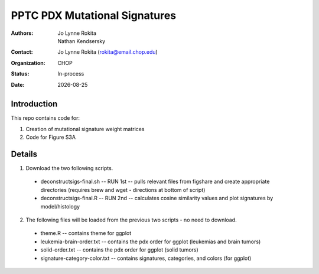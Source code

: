 .. |date| date::

*******************************
PPTC PDX Mutational Signatures
*******************************

:authors: Jo Lynne Rokita, Nathan Kendsersky
:contact: Jo Lynne Rokita (rokita@email.chop.edu)
:organization: CHOP
:status: In-process
:date: |date|

.. meta::
   :keywords: pdx, mouse, WES, COSMIC, mutational signatures, 2019
   :description: pdx WES somatic mutational signature analysis

Introduction
============

This repo contains code for:

1. Creation of mutational signature weight matrices
2. Code for Figure S3A

Details
=======
1. Download the two following scripts.

  * deconstructsigs-final.sh -- RUN 1st -- pulls relevant files from figshare and create appropriate directories (requires brew and wget - directions at bottom of script)
  * deconstructsigs-final.R -- RUN 2nd -- calculates cosine similarity values and plot signatures by model/histology
  
2. The following files will be loaded from the previous two scripts - no need to download.

  * theme.R -- contains theme for ggplot
  * leukemia-brain-order.txt -- contains the pdx order for ggplot (leukemias and brain tumors)
  * solid-order.txt -- contains the pdx order for ggplot (solid tumors)
  * signature-category-color.txt -- contains signatures, categories, and colors (for ggplot)
